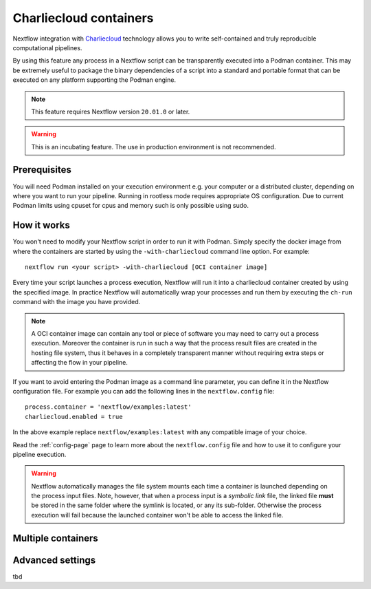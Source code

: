 .. _charliecloud-page:

************************
Charliecloud containers
************************

Nextflow integration with `Charliecloud <https://hpc.github.io/charliecloud>`_ technology allows you to write self-contained
and truly reproducible computational pipelines.

By using this feature any process in a Nextflow script can be transparently executed into a Podman container. This may
be extremely useful to package the binary dependencies of a script into a standard and portable format that can be 
executed on any platform supporting the Podman engine.

.. note::
    This feature requires Nextflow version ``20.01.0`` or later.

.. warning::
    This is an incubating feature. The use in production environment is not recommended.

Prerequisites
==============

You will need Podman installed on your execution environment e.g. your computer or a distributed cluster, depending
on where you want to run your pipeline. Running in rootless mode requires appropriate OS configuration. Due to current
Podman limits using cpuset for cpus and memory such is only possible using sudo.


How it works
=============

You won't need to modify your Nextflow script in order to run it with Podman. Simply specify the docker image from
where the containers are started by using the ``-with-charliecloud`` command line option. For example::

  nextflow run <your script> -with-charliecloud [OCI container image]

Every time your script launches a process execution, Nextflow will run it into a charliecloud container created by using the
specified image. In practice Nextflow will automatically wrap your processes and run them by executing the ``ch-run``
command with the image you have provided.

.. note:: A OCI container image can contain any tool or piece of software you may need to carry out a process execution. Moreover the
  container is run in such a way that the process result files are created in the hosting file system, thus
  it behaves in a completely transparent manner without requiring extra steps or affecting the flow in your pipeline.

If you want to avoid entering the Podman image as a command line parameter, you can define it in the Nextflow configuration
file. For example you can add the following lines in the ``nextflow.config`` file::

    process.container = 'nextflow/examples:latest'
    charliecloud.enabled = true

In the above example replace ``nextflow/examples:latest`` with any compatible image of your choice.

Read the :ref:`config-page` page to learn more about the ``nextflow.config`` file and how to use it to configure
your pipeline execution.

.. warning::
    Nextflow automatically manages the file system mounts each time a container is launched depending on the process
    input files. Note, however, that when a process input is a *symbolic link* file, the linked file **must** be stored
    in the same folder where the symlink is located, or any its sub-folder. Otherwise the process execution will fail because the
    launched container won't be able to access the linked file.


Multiple containers
=====================


Advanced settings 
==================
tbd
